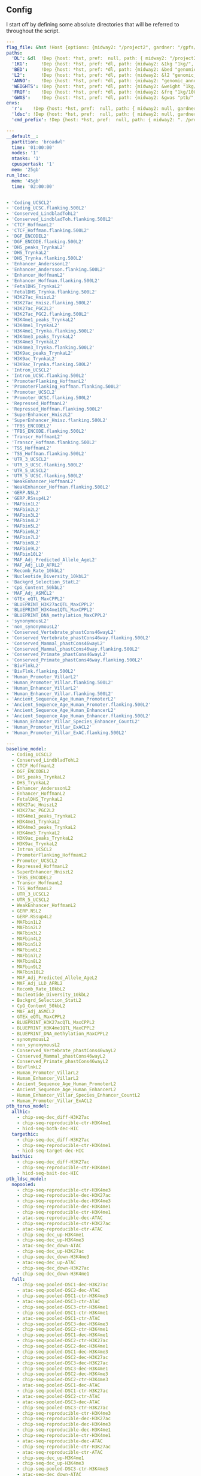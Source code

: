 ** Config

I start off by defining some absolute directories that will be referred to throughout the script.  


#+BEGIN_SRC yaml :tangle '("../workflow/config_base.yaml" "/ssh:gardner:/gpfs/data/xhe-lab/software/ldsc/docs/../workflow/config_base.yaml" "/ssh:rcc2:/project2/xinhe/software/ldsc/docs/../workflow/config_base.yaml")
  ---
  flag_file: &hst !Host {options: {midway2: "/project2", gardner: "/gpfs/data/xhe-lab/", desktop: "/run/media/nwknoblauch/Data"} }
  paths: 
    'DL': &dl  !Dep {host: *hst, pref:  null, path: { midway2: "/project2/xinhe/", gardner: "/gpfs/data/xhe-lab/", desktop: "/run/media/nwknoblauch/Data/"}}
    '1KG':     !Dep {host: *hst, pref: *dl, path: {midway2: &1kg "1kg/", gardner: *1kg , desktop: *1kg} }
    'BED':     !Dep {host: *hst, pref: *dl, path: {midway2: &bed "genomic_annotation/ptb_epigenetic/", gardner: *bed, desktop: "ptb_scratch/new_bed/"}}
    'L2':      !Dep {host: *hst, pref: *dl, path: {midway2: &l2 "genomic_annotation/L2/", gardner: *l2, desktop: "L2/"}}
    'ANNO':    !Dep {host: *hst, pref: *dl, path: {midway2: "genomic_annotation/torus_annotations", gardner: "genomic_annotation/torus_annotations", desktop: "genomic_annotation/torus_annotations"}}
    'WEIGHTS': !Dep {host: *hst, pref: *dl, path: {midway2: &weight "1kg/1000G_Phase3_weights_hm3_no_MHC/", gardner: *weight, desktop: *weight}} 
    'FRQF':    !Dep {host: *hst, pref: *dl, path: {midway2: &frq "1kg/1000G_Phase3_frq/", gardner: *frq, desktop: "1kg/1000G_Phase3_frq/"}} 
    'GWAS':    !Dep {host: *hst, pref: *dl, path: {midway2: &gwas "ptb/", gardner: *gwas, desktop: "gwas_data/gwas_sumstats/"}}
  envs:
    'r':    !Dep {host: *hst, pref:  null, path: { midway2: null, gardner: null, desktop: null }}
    'ldsc': !Dep {host: *hst, pref:  null, path: { midway2: null, gardner: null, desktop: "../envs/ldsc.yml" }}
    'cmd_prefix': !Dep {host: *hst, pref:  null, path: { midway2: ". /project2/xinhe/software/ldsc/workflow/ldsc_env.sh; ", gardner: ". /gpfs/data/xhe-lab/software/ldsc/workflow/ldsc_env.sh;  ", desktop: "" }}

#+END_SRC

#+BEGIN_SRC yaml :tangle '("../workflow/cluster_config.yaml" "/ssh:gardner:/gpfs/data/xhe-lab/software/ldsc/docs/../workflow/cluster_config.yaml" "/ssh:rcc2:/project2/xinhe/software/ldsc/docs/../workflow/cluster_config.yaml")
---
__default__:
  partition: 'broadwl'
  time: '01:00:00'
  nodes: '1'
  ntasks: '1'
  cpuspertask: '1'
  mem: '25gb'
run_ldsc:
  mem: '45gb'
  time: '02:00:00'


#+END_SRC



#+BEGIN_SRC yaml :tangle '("../workflow/base_model.yaml" "/ssh:gardner:/gpfs/data/xhe-lab/software/ldsc/docs/../workflow/base_model.yaml"  "/ssh:rcc2:/project2/xinhe/software/ldsc/docs/../workflow/base_model.yaml" )
- 'Coding_UCSCL2'
- 'Coding_UCSC.flanking.500L2'
- 'Conserved_LindbladTohL2'
- 'Conserved_LindbladToh.flanking.500L2'
- 'CTCF_HoffmanL2'
- 'CTCF_Hoffman.flanking.500L2'
- 'DGF_ENCODEL2'
- 'DGF_ENCODE.flanking.500L2'
- 'DHS_peaks_TrynkaL2'
- 'DHS_TrynkaL2'
- 'DHS_Trynka.flanking.500L2'
- 'Enhancer_AnderssonL2'
- 'Enhancer_Andersson.flanking.500L2'
- 'Enhancer_HoffmanL2'
- 'Enhancer_Hoffman.flanking.500L2'
- 'FetalDHS_TrynkaL2'
- 'FetalDHS_Trynka.flanking.500L2'
- 'H3K27ac_HniszL2'
- 'H3K27ac_Hnisz.flanking.500L2'
- 'H3K27ac_PGC2L2'
- 'H3K27ac_PGC2.flanking.500L2'
- 'H3K4me1_peaks_TrynkaL2'
- 'H3K4me1_TrynkaL2'
- 'H3K4me1_Trynka.flanking.500L2'
- 'H3K4me3_peaks_TrynkaL2'
- 'H3K4me3_TrynkaL2'
- 'H3K4me3_Trynka.flanking.500L2'
- 'H3K9ac_peaks_TrynkaL2'
- 'H3K9ac_TrynkaL2'
- 'H3K9ac_Trynka.flanking.500L2'
- 'Intron_UCSCL2'
- 'Intron_UCSC.flanking.500L2'
- 'PromoterFlanking_HoffmanL2'
- 'PromoterFlanking_Hoffman.flanking.500L2'
- 'Promoter_UCSCL2'
- 'Promoter_UCSC.flanking.500L2'
- 'Repressed_HoffmanL2'
- 'Repressed_Hoffman.flanking.500L2'
- 'SuperEnhancer_HniszL2'
- 'SuperEnhancer_Hnisz.flanking.500L2'
- 'TFBS_ENCODEL2'
- 'TFBS_ENCODE.flanking.500L2'
- 'Transcr_HoffmanL2'
- 'Transcr_Hoffman.flanking.500L2'
- 'TSS_HoffmanL2'
- 'TSS_Hoffman.flanking.500L2'
- 'UTR_3_UCSCL2'
- 'UTR_3_UCSC.flanking.500L2'
- 'UTR_5_UCSCL2'
- 'UTR_5_UCSC.flanking.500L2'
- 'WeakEnhancer_HoffmanL2'
- 'WeakEnhancer_Hoffman.flanking.500L2'
- 'GERP.NSL2'
- 'GERP.RSsup4L2'
- 'MAFbin1L2'
- 'MAFbin2L2'
- 'MAFbin3L2'
- 'MAFbin4L2'
- 'MAFbin5L2'
- 'MAFbin6L2'
- 'MAFbin7L2'
- 'MAFbin8L2'
- 'MAFbin9L2'
- 'MAFbin10L2'
- 'MAF_Adj_Predicted_Allele_AgeL2'
- 'MAF_Adj_LLD_AFRL2'
- 'Recomb_Rate_10kbL2'
- 'Nucleotide_Diversity_10kbL2'
- 'Backgrd_Selection_StatL2'
- 'CpG_Content_50kbL2'
- 'MAF_Adj_ASMCL2'
- 'GTEx_eQTL_MaxCPPL2'
- 'BLUEPRINT_H3K27acQTL_MaxCPPL2'
- 'BLUEPRINT_H3K4me1QTL_MaxCPPL2'
- 'BLUEPRINT_DNA_methylation_MaxCPPL2'
- 'synonymousL2'
- 'non_synonymousL2'
- 'Conserved_Vertebrate_phastCons46wayL2'
- 'Conserved_Vertebrate_phastCons46way.flanking.500L2'
- 'Conserved_Mammal_phastCons46wayL2'
- 'Conserved_Mammal_phastCons46way.flanking.500L2'
- 'Conserved_Primate_phastCons46wayL2'
- 'Conserved_Primate_phastCons46way.flanking.500L2'
- 'BivFlnkL2'
- 'BivFlnk.flanking.500L2'
- 'Human_Promoter_VillarL2'
- 'Human_Promoter_Villar.flanking.500L2'
- 'Human_Enhancer_VillarL2'
- 'Human_Enhancer_Villar.flanking.500L2'
- 'Ancient_Sequence_Age_Human_PromoterL2'
- 'Ancient_Sequence_Age_Human_Promoter.flanking.500L2'
- 'Ancient_Sequence_Age_Human_EnhancerL2'
- 'Ancient_Sequence_Age_Human_Enhancer.flanking.500L2'
- 'Human_Enhancer_Villar_Species_Enhancer_CountL2'
- 'Human_Promoter_Villar_ExACL2'
- 'Human_Promoter_Villar_ExAC.flanking.500L2'
#+END_SRC


#+BEGIN_SRC yaml :tangle '("../workflow/annots.yaml" "/ssh:gardner:/gpfs/data/xhe-lab/software/ldsc/docs/../workflow/annots.yaml"  "/ssh:rcc2:/project2/xinhe/software/ldsc/docs/../workflow/annots.yaml" )
  ---
  baseline_model: 
    - Coding_UCSCL2
    - Conserved_LindbladTohL2
    - CTCF_HoffmanL2
    - DGF_ENCODEL2
    - DHS_peaks_TrynkaL2
    - DHS_TrynkaL2
    - Enhancer_AnderssonL2
    - Enhancer_HoffmanL2
    - FetalDHS_TrynkaL2
    - H3K27ac_HniszL2
    - H3K27ac_PGC2L2
    - H3K4me1_peaks_TrynkaL2
    - H3K4me1_TrynkaL2
    - H3K4me3_peaks_TrynkaL2
    - H3K4me3_TrynkaL2
    - H3K9ac_peaks_TrynkaL2
    - H3K9ac_TrynkaL2
    - Intron_UCSCL2
    - PromoterFlanking_HoffmanL2
    - Promoter_UCSCL2
    - Repressed_HoffmanL2
    - SuperEnhancer_HniszL2
    - TFBS_ENCODEL2
    - Transcr_HoffmanL2
    - TSS_HoffmanL2
    - UTR_3_UCSCL2
    - UTR_5_UCSCL2
    - WeakEnhancer_HoffmanL2
    - GERP.NSL2
    - GERP.RSsup4L2
    - MAFbin1L2
    - MAFbin2L2
    - MAFbin3L2
    - MAFbin4L2
    - MAFbin5L2
    - MAFbin6L2
    - MAFbin7L2
    - MAFbin8L2
    - MAFbin9L2
    - MAFbin10L2
    - MAF_Adj_Predicted_Allele_AgeL2
    - MAF_Adj_LLD_AFRL2
    - Recomb_Rate_10kbL2
    - Nucleotide_Diversity_10kbL2
    - Backgrd_Selection_StatL2
    - CpG_Content_50kbL2
    - MAF_Adj_ASMCL2
    - GTEx_eQTL_MaxCPPL2
    - BLUEPRINT_H3K27acQTL_MaxCPPL2
    - BLUEPRINT_H3K4me1QTL_MaxCPPL2
    - BLUEPRINT_DNA_methylation_MaxCPPL2
    - synonymousL2
    - non_synonymousL2
    - Conserved_Vertebrate_phastCons46wayL2
    - Conserved_Mammal_phastCons46wayL2
    - Conserved_Primate_phastCons46wayL2
    - BivFlnkL2
    - Human_Promoter_VillarL2
    - Human_Enhancer_VillarL2
    - Ancient_Sequence_Age_Human_PromoterL2
    - Ancient_Sequence_Age_Human_EnhancerL2
    - Human_Enhancer_Villar_Species_Enhancer_CountL2
    - Human_Promoter_Villar_ExACL2
  ptb_torus_model:
    allhic:
      - chip-seq-dec_diff-H3K27ac
      - chip-seq-reproducible-ctr-H3K4me1
      - hicd-seq-both-dec-HIC
    targethic:
      - chip-seq-dec_diff-H3K27ac
      - chip-seq-reproducible-ctr-H3K4me1
      - hicd-seq-target-dec-HIC
    baithic:
      - chip-seq-dec_diff-H3K27ac
      - chip-seq-reproducible-ctr-H3K4me1
      - hicd-seq-bait-dec-HIC
  ptb_ldsc_model:
    nopooled: 
      - chip-seq-reproducible-ctr-H3K4me3
      - chip-seq-reproducible-dec-H3K27ac
      - chip-seq-reproducible-dec-H3K4me3
      - chip-seq-reproducible-dec-H3K4me1
      - chip-seq-reproducible-ctr-H3K4me1
      - atac-seq-reproducible-dec-ATAC
      - chip-seq-reproducible-ctr-H3K27ac
      - atac-seq-reproducible-ctr-ATAC
      - chip-seq-dec_up-H3K4me1
      - chip-seq-dec_up-H3K4me3
      - atac-seq-dec_down-ATAC
      - chip-seq-dec_up-H3K27ac
      - chip-seq-dec_down-H3K4me3
      - atac-seq-dec_up-ATAC
      - chip-seq-dec_down-H3K27ac
      - chip-seq-dec_down-H3K4me1
    full: 
      - chip-seq-pooled-DSC1-dec-H3K27ac
      - atac-seq-pooled-DSC2-dec-ATAC
      - chip-seq-pooled-DSC1-ctr-H3K4me3
      - atac-seq-pooled-DSC3-ctr-ATAC
      - chip-seq-pooled-DSC3-ctr-H3K4me1
      - chip-seq-pooled-DSC1-ctr-H3K4me1
      - atac-seq-pooled-DSC1-ctr-ATAC
      - chip-seq-pooled-DSC3-dec-H3K4me3
      - chip-seq-pooled-DSC2-ctr-H3K4me1
      - chip-seq-pooled-DSC1-dec-H3K4me1
      - chip-seq-pooled-DSC2-ctr-H3K27ac
      - chip-seq-pooled-DSC2-dec-H3K4me1
      - chip-seq-pooled-DSC1-dec-H3K4me3
      - chip-seq-pooled-DSC2-dec-H3K27ac
      - chip-seq-pooled-DSC3-dec-H3K27ac
      - chip-seq-pooled-DSC3-dec-H3K4me1
      - chip-seq-pooled-DSC2-dec-H3K4me3
      - chip-seq-pooled-DSC2-ctr-H3K4me3
      - atac-seq-pooled-DSC1-dec-ATAC
      - chip-seq-pooled-DSC1-ctr-H3K27ac
      - atac-seq-pooled-DSC2-ctr-ATAC
      - atac-seq-pooled-DSC3-dec-ATAC
      - chip-seq-pooled-DSC3-ctr-H3K27ac
      - chip-seq-reproducible-ctr-H3K4me3
      - chip-seq-reproducible-dec-H3K27ac
      - chip-seq-reproducible-dec-H3K4me3
      - chip-seq-reproducible-dec-H3K4me1
      - chip-seq-reproducible-ctr-H3K4me1
      - atac-seq-reproducible-dec-ATAC
      - chip-seq-reproducible-ctr-H3K27ac
      - atac-seq-reproducible-ctr-ATAC
      - chip-seq-dec_up-H3K4me1
      - chip-seq-dec_up-H3K4me3
      - chip-seq-pooled-DSC3-ctr-H3K4me3
      - atac-seq-dec_down-ATAC
      - chip-seq-dec_up-H3K27ac
      - chip-seq-dec_down-H3K4me3
      - atac-seq-dec_up-ATAC
      - chip-seq-dec_down-H3K27ac
      - chip-seq-dec_down-H3K4me1
    reproducible:
      - chip-seq-reproducible-ctr-H3K4me3
      - chip-seq-reproducible-dec-H3K4me3
      - chip-seq-reproducible-dec-H3K27ac
      - chip-seq-reproducible-ctr-H3K27ac
      - chip-seq-reproducible-dec-H3K4me1
      - chip-seq-reproducible-ctr-H3K4me1
      - atac-seq-reproducible-dec-ATAC
      - atac-seq-reproducible-ctr-ATAC
    reproducible_up_down:
      - chip-seq-reproducible-ctr-H3K4me3
      - chip-seq-reproducible-dec-H3K4me3
      - chip-seq-reproducible-dec-H3K27ac
      - chip-seq-reproducible-ctr-H3K27ac
      - chip-seq-reproducible-dec-H3K4me1
      - chip-seq-reproducible-ctr-H3K4me1
      - atac-seq-reproducible-dec-ATAC
      - atac-seq-reproducible-ctr-ATAC
      - chip-seq-dec_up-H3K4me1
      - chip-seq-dec_up-H3K4me3
      - atac-seq-dec_down-ATAC
      - chip-seq-dec_up-H3K27ac
      - chip-seq-dec_down-H3K4me3
      - atac-seq-dec_up-ATAC
      - chip-seq-dec_down-H3K27ac
      - chip-seq-dec_down-H3K4me1
      - hicd-seq-bait-dec-HIC
      - hicd-seq-target-dec-HIC
    reproducible_merged:
      - chip-seq-reproducible-ctr-H3K4me3
      - chip-seq-reproducible-dec-H3K4me3
      - chip-seq-reproducible-dec-H3K27ac
      - chip-seq-reproducible-ctr-H3K27ac
      - chip-seq-reproducible-dec-H3K4me1
      - chip-seq-reproducible-ctr-H3K4me1
      - atac-seq-reproducible-dec-ATAC
      - atac-seq-reproducible-ctr-ATAC
      - atac-seq-dec_diff-ATAC
      - chip-seq-dec_diff-H3K4me3
      - chip-seq-dec_diff-H3K27ac
      - chip-seq-dec_diff-H3K4me1
      - hicd-seq-both-dec-HIC

#+END_SRC


#+BEGIN_SRC snakemake :tangle '("../workflow/snakefile" "/ssh:gardner:/gpfs/data/xhe-lab/software/ldsc/docs/../workflow/snakefile"  "/ssh:rcc2:/project2/xinhe/software/ldsc/docs/../workflow/snakefile" )


  import os
  import yaml
  from yaml import Loader
  from typing import Any,IO



  def host_loader(loader: yaml.loader.Loader,node: yaml.Node) -> Any:
        fields = loader.construct_mapping(node,deep=True)
        options=fields['options']
        # print([options[name] for name in options.keys()])
        ret_opt = [name for name in options.keys() if os.path.exists(options[name])]
        # print(ret_opt)
        return ret_opt[0]


  def dep_loader(loader: yaml.loader.Loader,node: yaml.Node) -> Any:
        options = loader.construct_mapping(node,deep=True)
        host = options['host']
        pref = options['pref']
        # print(pref)
        host =options['host']
        path = options['path']
        full_path = pref+path[host] if pref is not None else path[host]
        return full_path



  yaml.Loader.add_constructor('!Host', host_loader)
  yaml.Loader.add_constructor('!Dep', dep_loader)



  with open("../workflow/config_base.yaml") as stream:
        config=yaml.load(stream,Loader=Loader)

  config_d = config['paths']
  config_e = config['envs']
  shell.prefix(config_e["cmd_prefix"])
  # if config['flag_file']=="gardner":
  #       shell.prefix("source ~/.bashrc; ")
  # if config['flag_file']=="midway2":
  #       shell.prefix(". /scratch/midway2/nwknoblauch/spack/share/spack/setup-env.sh; ")


  with open("../workflow/annots.yaml", 'r') as stream:
      all_annot = yaml.safe_load(stream)
      #(all_annot)
  wildcard_constraints:
      chrom="\d+",
      gwas="[fgdptb]+"

  localrules: all, get_hm3_snplist,get_plinkfiles,get_frq,get_weights


  include: "dl_snakefile"
  include: "gwas_snakefile"
  rule all:
      input:
          expand("torus_{gwas}_{full_anno_name}_fdr.RDS",gwas=["ptb","fgd"],full_anno_name=["allhic","targethic","baithic"])



#+END_SRC



** Downloading files

The first step is to download some LD score regression stuff from the web. In particular we want a gzipped tarball of the hapmap 3 SNPs.

#+BEGIN_SRC snakemake :tangle '("../workflow/dl_snakefile" "/ssh:gardner:/gpfs/data/xhe-lab/software/ldsc/docs/../workflow/dl_snakefile"  "/ssh:rcc2:/project2/xinhe/software/ldsc/docs/../workflow/dl_snakefile" )



  # rule get_hic:
  #     output:

  #     shell:
  #         "curl --digest --user {params.username}:{params.password} https://mnlab.uchicago.edu/mod/download/hi-c/DT1_dTL4_D_48h.ibed.bz2 --output {output}


  rule get_gest_dur_gwas:
      output:
          temp(config_d['GWAS']+"fetal_gest_duration/Fetal_gest_duration_NComms2019.txt.gz")
      shell:
          "wget http://mccarthy.well.ox.ac.uk/publications/2019/EggGestationalDuration_NatureCommunications/Fetal_gest_duration_NComms2019.txt.gz -O {output}"

  rule mv_fgd:
      input:
          config_d['GWAS']+"fetal_gest_duration/Fetal_gest_duration_NComms2019.txt.gz"
      output:
          temp(config_d['GWAS']+"input/fgd.txt")
      shell:
          "zcat {input} > {output}"


  rule mv_ptb:
      input:
          config_d['GWAS']+"meta.stat"
      output:
          temp(config_d['GWAS']+"input/ptb.txt")
      shell:
          "cp {input} {output}"        

  rule get_hm3_snplist:
      output:
          temp(config_d['DL'] +"hapmap3_snps.tgz")
      shell:
          "wget https://data.broadinstitute.org/alkesgroup/LDSCORE/hapmap3_snps.tgz -O {output}"
#+END_SRC

Next we'll unzip the files and put them somewhere on disk.

#+BEGIN_SRC snakemake :tangle '("../workflow/dl_snakefile" "/ssh:gardner:/gpfs/data/xhe-lab/software/ldsc/docs/../workflow/dl_snakefile"  "/ssh:rcc2:/project2/xinhe/software/ldsc/docs/../workflow/dl_snakefile" )

  rule gunzip_hm3:
      input:
          rules.get_hm3_snplist.output
      params:
          dld=config_d['1KG']
      output:
          expand(config_d['1KG']+"hapmap3_snps/"+"hm.{chrom}.snp",chrom=range(1,23))
      shell:
          "tar -C {params.dld} -xvzf {input}"


#+END_SRC

** Preprocessing

*** rsid matching 

The rsids don't come with coordinates, and we don't have coordinates for our GWAS data, so we'll use the ~SNPlocs.Hsapiens.dbSNP144.GRCh37~ package 
to get the coordinates corresponding to these rsids.  Also note that we won't be able to get all of them, as some rsids have been merged by NCBI.

#+BEGIN_SRC R :tangle '("../scripts/rsid2loc.R" "/ssh:gardner:/gpfs/data/xhe-lab/software/ldsc/docs/../scripts/rsid2loc.R"  "/ssh:rcc2:/project2/xinhe/software/ldsc/docs/../scripts/rsid2loc.R" )

library(dplyr)
library(purrr)
library(readr)


library(ldmap)


  input_f <- snakemake@input[["input"]]
  output_f <- snakemake@output[["output"]]
  input_ids <- EigenH5::fast_str2int(scan(input_f, what = character()), prefix = "rs")
  input_ids <- input_ids[!is.na(input_ids)]
  BSgenome::snpsById(SNPlocs.Hsapiens.dbSNP144.GRCh37::SNPlocs.Hsapiens.dbSNP144.GRCh37,
                     ids = input_ids,
                     ifnotfound = "warn") %>% as_tibble() %>% 
      dplyr::rename(chrom = seqnames, rsid = RefSNP_id) %>%
      dplyr::mutate(chrom = as.integer(chrom),
                    rsid = rsid) %>%
      select(-strand) %>%
      readr::write_tsv(output_f)

#+END_SRC

#+RESULTS:

*** Annotation Merging

**** down+up->diff
We're going to merge the ~dec_down~ and ~dec_up~ annotations to create a ~dec_diff~ annotation

#+BEGIN_SRC R :tangle '("../scripts/merge_diff.R" "/ssh:gardner:/gpfs/data/xhe-lab/software/ldsc/docs/../scripts/merge_diff.R"  "/ssh:rcc2:/project2/xinhe/software/ldsc/docs/../scripts/merge_diff.R" )
  library(dplyr)
library(purrr)
library(readr)


  library(ldmap)
  library(EigenH5)

  input_down <- snakemake@input[["input_down"]]
  input_up <- snakemake@input[["input_up"]]

  outputf <- snakemake@output[["bedf"]]

  dcols <- cols(
    chrom = col_factor(paste0("chr", c(as.character(1:22), "X"))),
    start = col_integer(),
    end = col_integer())

  diff_df <- vroom::vroom(c(input_up, input_down),
                          delim = "\t",
                          col_names = c("chrom", "start", "end"),
                          col_types = dcols)
  new_ldmap_range(diff_df$chrom,
                  diff_df$start,
                  diff_df$end) %>%
    split_ldmap_range_overlap() %>%
    ldmap_range_2_data_frame() %>%
    vroom::vroom_write(outputf, delim = "\t", col_names = FALSE)
#+END_SRC




#+BEGIN_SRC snakemake :tangle '("../workflow/dl_snakefile" "/ssh:gardner:/gpfs/data/xhe-lab/software/ldsc/docs/../workflow/dl_snakefile"  "/ssh:rcc2:/project2/xinhe/software/ldsc/docs/../workflow/dl_snakefile" )

  rule merge_down_up:
      input:
          input_down=config_d['BED']+"{chip_atac}-seq-dec_down-{mark}.bed",
          input_up=config_d['BED']+"{chip_atac}-seq-dec_up-{mark}.bed"
      output:
          bedf=config_d['BED']+"{chip_atac}-seq-dec_diff-{mark}.bed"
      conda:
          config_e['r']
      script:
          "../scripts/merge_diff.R"

#+END_SRC

**** HiC combinations
I'll create three annotations out of the HiC data.  One will contain baits only, one targets only and one target|bait

#+BEGIN_SRC R :tangle '("../scripts/merge_hic.R" "/ssh:gardner:/gpfs/data/xhe-lab/software/ldsc/docs/../scripts/merge_hic.R"  "/ssh:rcc2:/project2/xinhe/software/ldsc/docs/../scripts/merge_hic.R" )
  library(dplyr)
  library(forcats)
library(purrr)
library(readr)


  library(ldmap)
  library(EigenH5)
  cold <- cols(
  bait_chr = col_factor(paste0("chr", c(as.character(1:22), c("X","Y")))),
  bait_start = col_double(),
  bait_end = col_double(),
  bait_name = col_character(),
  otherEnd_chr = col_factor(paste0("chr", c(as.character(1:22), c("X","Y")))),
  otherEnd_start = col_double(),
  otherEnd_end = col_double(),
  otherEnd_name = col_character(),
  N_reads = col_double(),
  score = col_double()
  )
  input_hic <- read_tsv(snakemake@input[["inputf"]],col_names=names(cold$cols),col_types=cold,skip=1L) %>%
    filter(bait_chr!="chrY", otherEnd_chr!="chrY")  %>%
    mutate(bait_chr = fct_drop(bait_chr), otherEnd_chr = fct_drop(otherEnd_chr))

  baitf <- snakemake@output[["bait"]]
  targetf <- snakemake@output[["target"]]
  bothf <- snakemake@output[["both"]]

  bait_ld <- new_ldmap_range(input_hic$bait_chr,
                             input_hic$bait_start,
                             input_hic$bait_end)

  target_ld <- new_ldmap_range(input_hic$otherEnd_chr,
                               input_hic$otherEnd_start,
                               input_hic$otherEnd_end)

  both_ld <- merge_ldmap_ranges(bait_ld,target_ld)

  ldmap_range_2_data_frame(bait_ld) %>% write_tsv(baitf,col_names = FALSE)
  ldmap_range_2_data_frame(target_ld) %>% write_tsv(targetf,col_names = FALSE)
  ldmap_range_2_data_frame(both_ld) %>% write_tsv(bothf,col_names = FALSE)


#+END_SRC

#+RESULTS:



#+BEGIN_SRC snakemake :tangle '("../workflow/dl_snakefile" "/ssh:gardner:/gpfs/data/xhe-lab/software/ldsc/docs/../workflow/dl_snakefile"  "/ssh:rcc2:/project2/xinhe/software/ldsc/docs/../workflow/dl_snakefile" )

  rule merge_split_hic:
      input:
          inputf=config_d['BED']+"DT1_dTL4_D_48h.ibed.bz2",
      output:
          bait=config_d['BED']+"hicd-seq-bait-dec-HIC.bed",
          target=config_d['BED']+"hicd-seq-target-dec-HIC.bed",
          both=config_d['BED']+"hicd-seq-both-dec-HIC.bed"
      conda:
          config_e['r']
      script:
          "../scripts/merge_hic.R"

#+END_SRC


** Munging the GWAS data

Unfortunately I don't have a remote source for the gwas summary statistics I can point you to, so we'll just pretend like you know
how to get to `meta.stat` the PTB gwas file.  First thing is to convert it to HDF5 for easier read/write of subsets

*** Munging strategy
We're going to create a ~cols~ object for each file. We'll ignore column names in every instance and use our own. if there are no column headers, we'll make a ~params~ argument


#+BEGIN_SRC R :tangle '("../scripts/ptbcols.R" "/ssh:gardner:/gpfs/data/xhe-lab/software/ldsc/docs/../scripts/ptbcols.R"  "/ssh:rcc2:/project2/xinhe/software/ldsc/docs/../scripts/ptbcols.R" )
  mc <- cols(
      rsid = col_character(),
      chrom = col_integer(),
      pos = col_double(),
      A1 = col_character(),
      A2 = col_character(),
      N = col_double(),
      freq = col_double(),
      beta = col_double(),
      se = col_double(),
      pval = col_double(),
      Q = col_double(),
      het = col_double(),
      N.local = col_double(),
      freq.local = col_double(),
      beta.local = col_double(),
      se.local = col_double(),
      pval.local = col_double(),
      N.23andMe = col_double(),
      freq.23andMe = col_double(),
      beta.23andMe = col_double(),
      se.23andMe = col_double(),
      pval.23andMe = col_double()
  )
data_delim <- "\t"

#+END_SRC

#+BEGIN_SRC R :tangle '( "../scripts/fgdcols.R" "/ssh:rcc2:/project2/xinhe/software/ldsc/docs/../scripts/fgdcols.R" )

mc <- cols(
  chrom = col_integer(), # Chr
  pos = col_double(), #Pos
  rsid = col_character(), #Rsid
  A1 = col_character(), #Effect_allele
  A2 = col_character(), #Non_effect_allele
  beta = col_double(), #Effect
  se = col_double(), #StdErr
  pval = col_double(), #P
  HetPVal = col_double(),
  N = col_double(),
  SNP = col_character()
)
data_delim <- " "

#+END_SRC




#+BEGIN_SRC R :tangle '("../scripts/gwas2h5.R" "/ssh:gardner:/gpfs/data/xhe-lab/software/ldsc/docs/../scripts/gwas2h5.R"  "/ssh:rcc2:/project2/xinhe/software/ldsc/docs/../scripts/gwas2h5.R" )

  library(dplyr)
library(purrr)
library(readr)


  library(EigenH5)
  library(readr)
  library(ldmap)


  ## mc <- cols(
  ##     rsid = col_character(),
  ##     chrom = col_integer(),
  ##     pos = col_double(),
  ##     A1 = col_character(),
  ##     A2 = col_character(),
  ##     N = col_double(),
  ##     freq = col_double(),
  ##     beta = col_double(),
  ##     se = col_double(),
  ##     pval = col_double(),
  ##     Q = col_double(),
  ##     het = col_double(),
  ##     N.local = col_double(),
  ##     freq.local = col_double(),
  ##     beta.local = col_double(),
  ##     se.local = col_double(),
  ##     pval.local = col_double(),
  ##     N.23andMe = col_double(),
  ##     freq.23andMe = col_double(),
  ##     beta.23andMe = col_double(),
  ##     se.23andMe = col_double(),
  ##     pval.23andMe = col_double()
  ## )


  input_f <- snakemake@input[["inputf"]]
  output_f <- snakemake@output[["outputf"]]
  paramf <- snakemake@input[["paramf"]]
  stopifnot(!is.null(paramf))
  source(paramf)


  callback_fun <- function(df, filename, datapath, ...){
    write_df_h5(
      df = dplyr::slice(
                    dplyr::mutate(df,
                                  ref = fast_str2ascii(A2),
                                  alt = fast_str2ascii(A1),
                                  snp_struct =
                                    new_ldmap_snp(chrom, pos, ref, alt),
                                  rsid = fast_str2int(rsid, prefix = "rs"),
                                  ),
                    rank.ldmap_snp(snp_struct)),
      filename = filename, datapath = datapath, ... = ...)
  }

  stopifnot(!is.null(input_f),
            !is.null(output_f),
            file.exists(input_f),
            !file.exists(output_f))

  delim2h5(input_f,
           output_file = output_f,
           h5_args = list(datapath = "snp"),
           delim = data_delim,
           col_names = names(mc$cols),
           skip = 1L,
           callback_fun = callback_fun,
           col_types = mc,
           progress = TRUE,
           chunk_size = 150000)

  chrom_vec <- read_vector_h5v(output_f, "snp/chrom", i = integer())
  chrom_df <- rle2offset(chrom_vec) %>%
      dplyr::rename(chrom = value)
  write_df_h5(chrom_df,output_f,"chrom_offset")
#+END_SRC




#+BEGIN_SRC snakemake :tangle '("../workflow/gwas_snakefile" "/ssh:gardner:/gpfs/data/xhe-lab/software/ldsc/docs/../workflow/gwas_snakefile"  "/ssh:rcc2:/project2/xinhe/software/ldsc/docs/../workflow/gwas_snakefile" )

  rule ptb_gwas2h5:
      input:
          inputf=config_d['GWAS']+"input/{gwas}.txt",
          paramf="../scripts/{gwas}cols.R"
      output:
          outputf=protected(config_d['GWAS'] +"{gwas}_gwas.h5")
      conda:
          config_e['r']
      script:
          "../scripts/gwas2h5.R"

#+END_SRC

Next is to write some code to pull out the indices with the matching rsids (using coordinates, not rsid)


#+BEGIN_SRC R :tangle '("../scripts/index_gwas.R" "/ssh:gardner:/gpfs/data/xhe-lab/software/ldsc/docs/../scripts/index_gwas.R"  "/ssh:rcc2:/project2/xinhe/software/ldsc/docs/../scripts/index_gwas.R" )

  library(dplyr)
  library(purrr)
  library(readr)
  library(vroom)
  library(EigenH5)
  library(ldmap)

  ## setwd("~/Dropbox/Repos/ldsc/workflow/")
  ##   load("~/Dropbox/Repos/ldsc/workflow/tf.RData")

  input_f <- snakemake@input[["inputf"]]
  index_f <-  snakemake@input[["indexf"]]
  chrom <- snakemake@params[["chrom"]]
  stopifnot(!is.null(chrom))
  schrom <- as.integer(chrom)
  output_f <- snakemake@output[["outputf"]]


  ind_spec <- cols_only(
    CHR = col_integer(),
    BP = col_double(),
    SNP = col_character()
  )

  gwas_type <- if_else(
    is.null(snakemake@params[["gwas_t"]]),
    "",
    paste0(".", snakemake@params[["gwas_t"]])
  )

  beta_col <- glue::glue("beta{gwas_type}")
  se_col <- glue::glue("se{gwas_type}")
  N_col <- glue::glue("N{gwas_type}")
  P_col <- glue::glue("pval{gwas_type}")

  sel_cols <- c("snp_struct",
                beta_col,
                "A1",
                "A2",
                se_col,
                N_col,
                P_col)

  sel_cols <- stringr::str_replace(
                         sel_cols,
                         "\\.$",
                         "")

  index_df <- vroom::vroom(
                       index_f,
                       delim = "\t",
                       col_types = ind_spec
                     )  %>% 
    rename(chrom=CHR,rsid=SNP,pos=BP)
  nr_index_df <- nrow(index_df)

  chrom_df <- read_tibble_h5(input_f, "chrom_offset", list()) %>%
    dplyr::filter(chrom == schrom) %>% dplyr::mutate(offset = as.integer(offset), datasize = as.integer(datasize)) %>% 
    arrange(offset)

  jdf <- pmap_dfr(chrom_df, function(chrom, datasize, offset) {
                                          #    subset_l <- seq(offset + 1, length.out = datasize)
    input_i <- EigenH5::read_df_h5(filename = input_f,
                                   datapath = "snp",
                                   subcols = sel_cols,
                                   offset=offset,
                                   datasize=datasize) %>%
      mutate(subset = (1:n()) + offset)

    inner_join(index_df,  bind_cols(input_i,ldmap::ldmap_snp_2_dataframe(input_i$snp_struct)))
  })

                                          #%>% mutate(snp_struct = as_ldmap_snp(snp_struct))  %>%
  stopifnot(all(jdf$chrom == schrom))
  stopifnot(nrow(jdf)>0)
  ## stopifnot(nrow(jdf) == nr_index_df)

  jdf  %>% rename(beta =  {{beta_col}},
                  se =  {{se_col}},
                  N =  {{N_col}}) %>%
    dplyr::distinct(rsid, .keep_all = TRUE) %>% 
    dplyr::transmute(SNP = rsid, N = N, Z = beta / se, A1 = A1, A2 = A2,P=pval) %>%
    vroom::vroom_write(output_f,delim = "\t")
#+END_SRC

#+BEGIN_SRC R :tangle '("../scripts/gen_ldsc_sumstats.R" "/ssh:gardner:/gpfs/data/xhe-lab/software/ldsc/docs/../scripts/gen_ldsc_sumstats.R"  "/ssh:rcc2:/project2/xinhe/software/ldsc/docs/../scripts/gen_ldsc_sumstats.R" )
library(vroom)
library(magrittr)

 input_f <- snakemake@input[["inputf"]]
 output <- snakemake@output[["outputf"]]

 vroom::vroom(input_f,delim="\t") %>% vroom_write(output,delim="\t")


#+END_SRC


#+BEGIN_SRC snakemake :tangle '("../workflow/gwas_snakefile" "/ssh:gardner:/gpfs/data/xhe-lab/software/ldsc/docs/../workflow/gwas_snakefile"  "/ssh:rcc2:/project2/xinhe/software/ldsc/docs/../workflow/gwas_snakefile" )


  rule indexgwas2h5:
      input:
          inputf=config_d['GWAS'] +"{gwas}_gwas.h5",
          indexf=config_d['L2'] +"baseline/baselineLD.{chrom}.l2.ldscore.gz"
      params:
          chrom="{chrom}"
      output:
          outputf=temp(config_d['GWAS'] +"hm3_index/{gwas}_gwas_hm_chr{chrom}.tsv")
      conda:
          config_e['r']
      script:
          "../scripts/index_gwas.R"

  rule prep_ldsc_sumstsat:
      input:
          inputf=expand(config_d['GWAS'] +"hm3_index/{{gwas}}_gwas_hm_chr{chrom}.tsv",chrom=range(1,23))
      params:
          gwas_t=""
      output:
          outputf=temp(config_d['GWAS'] +"ldsc_input_pre/{gwas}_gwas.sumstats.gz")
      conda:
          config_e['r']
      script:
          "../scripts/gen_ldsc_sumstats.R"


  rule check_ldsc_sumstat:
      input:
          config_d['GWAS'] +"ldsc_input_pre/{gwas}_gwas.sumstats.gz"
      output:
          outputf=config_d['GWAS'] +"ldsc_input/{gwas}_gwas.sumstats.gz"
      params:
          outputf=config_d['GWAS'] +"ldsc_input/{gwas}_gwas"
      conda:
          config_e['ldsc']
      log:
          logf=config_d['GWAS'] +"ldsc_input/{gwas}_gwas.log"
      shell:
          "munge_sumstats.py --sumstats {input} --out {params.outputf}"
#+END_SRC

#+BEGIN_SRC bash :session rcc2 :dir /ssh:rcc2:/project2/xinhe/software/ldsc/workflow/
. "/project2/xinhe/software/miniconda3/etc/profile.d/conda.sh"
conda activate cause_gwas
snakemake -n


#+END_SRC

** Running LDSC

#+BEGIN_SRC snakemake :tangle '("../workflow/dl_snakefile" "/ssh:gardner:/gpfs/data/xhe-lab/software/ldsc/docs/../workflow/dl_snakefile"  "/ssh:rcc2:/project2/xinhe/software/ldsc/docs/../workflow/dl_snakefile" )

  rule get_cadd:
      output:
          temp(config_d["DL"]+"whole_genome_SNVs_inclAnno.tsv.gz")
      shell:
          "wget https://krishna.gs.washington.edu/download/CADD/v1.4/GRCh37/whole_genome_SNVs_inclAnno.tsv.gz -O {output}"

  rule get_spidex:
      output:
          temp(config_d["DL"]+"hg19_spidex.zip")
      shell:
          "wget http://www.openbioinformatics.org/annovar/download/IlvUMvrpPT/hg19_spidex.zip -O {output}"
  rule get_baseline_model:
      output:
          temp(config_d['DL']+"1000G_Phase3_baselineLD_v2.2_ldscores.tgz")
      shell:
          "wget https://data.broadinstitute.org/alkesgroup/LDSCORE/1000G_Phase3_baselineLD_v2.2_ldscores.tgz -O {output}"

  rule get_weights:
      output:
          temp(config_d["DL"]+"1000G_Phase3_weights_hm3_no_MHC.tgz")
      shell:
          "wget https://data.broadinstitute.org/alkesgroup/LDSCORE/1000G_Phase3_weights_hm3_no_MHC.tgz -O {output}"

  rule gunzip_weights:
      input:
          config_d["DL"]+"1000G_Phase3_weights_hm3_no_MHC.tgz"
      output:
          ldfiles = expand(config_d['WEIGHTS'] +"weights.hm3_noMHC.{chrom}.l2.ldscore.gz",chrom=range(1,23))
      params:
          W=config_d['1KG']
      shell:
          "tar -xvzf {input} -C {params.W}"        

  rule get_frq:
      output:
          temp(config_d['DL']+"1000G_Phase3_frq.tgz")
      shell:
          "wget https://data.broadinstitute.org/alkesgroup/LDSCORE/1000G_Phase3_frq.tgz -O {output}"


  rule get_plinkfiles:
      output:
          temp(config_d['DL'] +"1000G_Phase3_plinkfiles.tgz")
      shell:
          "wget https://data.broadinstitute.org/alkesgroup/LDSCORE/1000G_Phase3_plinkfiles.tgz -O {output}"

  rule gunzip_plinkfiles:
      input:
          config_d['DL'] +"1000G_Phase3_plinkfiles.tgz"
      output:
          fam_files = expand(config_d['1KG'] +"1000G_EUR_Phase3_plink/1000G.EUR.QC.{chrom}.fam",chrom=range(1,23)),
          bim_files = expand(config_d['1KG'] +"1000G_EUR_Phase3_plink/1000G.EUR.QC.{chrom}.bim",chrom=range(1,23)),
          bed_files = expand(config_d['1KG'] +"1000G_EUR_Phase3_plink/1000G.EUR.QC.{chrom}.bed",chrom=range(1,23))
      params:
          KG=config_d['1KG']
      shell:
          "tar -xvzf {input} -C {params.KG}"

  rule gunzip_frqf:
      input:
          config_d['DL'] +"1000G_Phase3_frq.tgz"
      output:
          fam_files = expand(config_d['FRQF'] +"1000G.EUR.QC.{chrom}.frq",chrom=range(1,23)),
      params:
          KG=config_d['1KG']
      shell:
          "tar -xvzf {input} -C {params.KG}"


  rule gunzip_baseline:
      input:
          config_d['DL'] +"1000G_Phase3_baselineLD_v2.2_ldscores.tgz"
      output:
          ldfiles = expand(config_d['L2'] +"baseline/baselineLD.{chrom}.l2.ldscore.gz",chrom=range(1,23)),
          annotf = expand(config_d['L2'] +"baseline/baselineLD.{chrom}.annot.gz",chrom=range(1,23)),
          m50 = expand(config_d['L2'] +"baseline/baselineLD.{chrom}.l2.M_5_50",chrom=range(1,23))
      params:
          L2=config_d['L2']
      shell:
          "tar -xvzf {input} -C {params.L2}/baseline"



  rule unzip_annot:
      input:
          config_d['BED'] + "{annot}.bed.bz2"
      output:
          temp(config_d['BED'] + "{annot}.bed")
      wildcard_constraints:
          annot="[^/]+"
      shell:
          "bzip2 -cd {input} > {output}"


  rule make_annot:
      input:
          anno_bed=config_d['BED'] +"{annot}.bed",
          bim=config_d['1KG'] + "1000G_EUR_Phase3_plink/1000G.EUR.QC.{chrom}.bim"
      output:
          annot = config_d['L2'] +"{annot}.{chrom}.annot.gz"
      params:
          anno_name='{annot}'
      conda:
          config_e['ldsc']
      shell:
          "make_annot.py --bed-file {input.anno_bed} --bimfile {input.bim} --annot-file {output.annot} --annot-name {params.anno_name}"


#+END_SRC


#+BEGIN_SRC snakemake :tangle '("../workflow/ldsc_snakefile" "/ssh:gardner:/gpfs/data/xhe-lab/software/ldsc/docs/../workflow/ldsc_snakefile"  "/ssh:rcc2:/project2/xinhe/software/ldsc/docs/../workflow/ldsc_snakefile" )

  rule pull_rsid:
      input:
          config_d["L2"]+"baseline/baselineLD.{chrom}.l2.ldscore.gz"
      output:
          temp(config_d["L2"]+"snplist/{chrom}.snplist.txt")
      shell:
          "zcat {input} | cut -f 2 | tail -n +2 > {output}"



  rule cmp_ldscores:
      input:
          anno_bed=config_d['L2'] +"{annot}.{chrom}.annot.gz",
          snplistf=config_d["L2"]+"snplist/{chrom}.snplist.txt",
          bim=config_d['1KG'] + "1000G_EUR_Phase3_plink/1000G.EUR.QC.{chrom}.bim",
          bed=config_d['1KG'] + "1000G_EUR_Phase3_plink/1000G.EUR.QC.{chrom}.bed",
          fam=config_d['1KG'] + "1000G_EUR_Phase3_plink/1000G.EUR.QC.{chrom}.fam"
      output:
          l2=config_d['L2']+"{annot}.{chrom}.l2.M",
          l2M_50=config_d['L2']+"{annot}.{chrom}.l2.M_5_50",
          l2gz=config_d['L2']+"{annot}.{chrom}.l2.ldscore.gz"
      params:
          plink=config_d['1KG'] + "1000G_EUR_Phase3_plink/1000G.EUR.QC.{chrom}",
          odir=config_d['L2']+"{annot}.{chrom}",
          anno="{annot}"
      # wildcard_constraints:
      #     annot="[^/]"
      conda:
          config_e['ldsc']
      shell:
          "ldsc.py --l2 --bfile {params.plink} --print-snps {input.snplistf} --ld-wind-cm 1 --thin-annot --annot {input.anno_bed} --out {params.odir} && cp {output.l2gz} {output.l2gz}~ && zcat {output.l2gz}~ | sed '1s/L2/{params.anno}/' | gzip  > {output.l2gz} && rm {output.l2gz}~"




  def get_annot_files(wildcards):
          return {'anno_l2':expand(config_d['L2'] +"{anno_name}.{chrom}.l2.ldscore.gz",chrom=range(1,23),anno_name=all_annot['ptb_ldsc_model'][wildcards.anno_name]),
                  'baseline_l2':expand(config_d['L2'] +"baseline/baselineLD.{chrom}.l2.ldscore.gz",chrom=range(1,23)),
                  'gwasf':config_d['GWAS'] +f"ldsc_input/{wildcards.gwas}_gwas.sumstats.gz",
                  'baselinef':  expand(config_d['WEIGHTS'] +"weights.hm3_noMHC.{chrom}.l2.ldscore.gz",chrom=range(1,23)),
                  'freqf':  expand(config_d['FRQF'] +"1000G.EUR.QC.{chrom}.frq",chrom=range(1,23)),
          }


  def get_annot_pairs(wildcards):
          return {'anno_l2':expand(config_d['L2'] +"{anno_name}.{chrom}.l2.ldscore.gz",chrom=range(1,23),anno_name=all_annot['ptb_ldsc_model'][wildcards.anno_name]),
                  'baseline_l2':expand(config_d['L2'] +"baseline/baselineLD.{chrom}.l2.ldscore.gz",chrom=range(1,23)),
                  'gwasfA':config_d['GWAS'] +f"ldsc_input/{wildcards.gwasA}_gwas.sumstats.gz",
                  'gwasfB':config_d['GWAS'] +f"ldsc_input/{wildcards.gwasB}_gwas.sumstats.gz",
                  'baselinef':  expand(config_d['WEIGHTS'] +"weights.hm3_noMHC.{chrom}.l2.ldscore.gz",chrom=range(1,23)),
                  'freqf':  expand(config_d['FRQF'] +"1000G.EUR.QC.{chrom}.frq",chrom=range(1,23)),
          }


  rule run_ldsc:
      input:
          unpack(get_annot_files)
      output:
          dataf="{gwas}/{anno_name}.results"
      log:
          tempf=temp("{gwas}_{anno_name}.log")
      params:
          annot=lambda wildcards: ','.join(expand(config_d['L2']+"{anno_name}.",anno_name=all_annot['ptb_ldsc_model'][wildcards.anno_name])),
          baseline=config_d['L2']+"baseline/baselineLD.",
          weights=config_d['WEIGHTS']+"weights.hm3_noMHC.",
          frq=config_d['FRQF'] +"1000G.EUR.QC.",
          odir="{gwas}/{anno_name}"
      conda:
          config_e['ldsc']
      shell:
          "ldsc.py --h2 {input.gwasf} --ref-ld-chr {params.annot},{params.baseline} --w-ld-chr {params.weights} --thin-annot --overlap-annot --frqfile-chr {params.frq} --out {params.odir} "




  rule run_ldsc_cor:
      input:
          unpack(get_annot_pairs)
      output:
          dataf="{gwasA},{gwasB}/{anno_name}.log"
      params:
          annot=lambda wildcards: ','.join(expand(config_d['L2']+"{anno_name}.",anno_name=all_annot['ptb_ldsc_model'][wildcards.anno_name])),
          baseline=config_d['L2']+"baseline/baselineLD.",
          weights=config_d['WEIGHTS']+"weights.hm3_noMHC.",
          frq=config_d['FRQF'] +"1000G.EUR.QC.",
          odir="{gwasA},{gwasB}/{anno_name}"
      conda:
          config_e['ldsc']
      shell:
          "ldsc.py --rg {input.gwasfA},{input.gwasfB} --ref-ld-chr {params.annot},{params.baseline} --w-ld-chr {params.weights} --thin-annot --overlap-annot --frqfile-chr {params.frq} --out {params.odir} "


    # rule run_ldsc:
    #     input:
    #         anno_ld=expand(config_d["L2"]+"new_baseline/{{anno_name}}.{chrom}.l2.ldscore.gz",chrom=range(1,23)),
    #         baselinef=  expand(config_d['WEIGHTS'] +"weights.hm3_noMHC.{chrom}.l2.ldscore.gz",chrom=range(1,23)),
    #         gwasf=config_d['GWAS'] +"ldsc_input/ptb_gwas.sumstats.gz"
    #     output:
    #         dataf="{anno_name}.results"
    #     log:
    #         tempf=temp("{anno_name}.log")
    #     params:
    #         annot=config_d["L2"]+"new_baseline/{anno_name}",
    #         weights=config_d['WEIGHTS']+"weights.hm3_noMHC.",
    #         frq=config_d['FRQF'] +"1000G.EUR.QC.",
    #         odir="{anno_name}"
    #     conda:
    #         config_e['ldsc']
    #     shell:
    #         """python2 ../ldsc.py --h2 {input.gwasf} --ref-ld-chr {params.annot} --w-ld-chr {params.weights} --overlap-annot --frqfile-chr {params.frq} --out {params.odir} """




#+END_SRC


#+END_SRC


** Running Torus

The input that torus accepts is very similar to stratified LD score regression.  
The main difference is torus has a notion of "loci"

#+BEGIN_SRC R :tangle '("../scripts/gen_torus_sumstats.R" "/ssh:gardner:/gpfs/data/xhe-lab/software/ldsc/docs/../scripts/gen_torus_sumstats.R"  "/ssh:rcc2:/project2/xinhe/software/ldsc/docs/../scripts/gen_torus_sumstats.R" )


    library(readr)
    library(dplyr)
    library(purrr)
    library(forcats)
    library(ldmap)
    library(EigenH5)
    data(ldetect_EUR)


    sumstat_h5f <- snakemake@input[["inputf"]]
    snplist <- snakemake@input[["snplist"]]
    chromlist <- snakemake@params[["chroms"]]
    outputf <- snakemake@output[["outputf"]]

    chrom_df <- read_df_h5(sumstat_h5f, "chrom_offset") %>% 
      dplyr::mutate(offset = as.integer(offset),
                    datasize = as.integer(datasize)) %>%
      dplyr::arrange(offset)

  bc <- bim_cols(chrom=col_chromosome(prefix_chr=FALSE))
  index_l <- purrr::map(snplist, ~read_plink_bim(.x,cols = bc)$snp_struct)
  mutate(chrom_df,snplist_l = index_l) %>% pwalk(
                                             function(chrom, offset, datasize, snplist_l, ...) {
                                               fe <- file.exists(outputf)
                                               idf <- EigenH5::read_df_h5(
                                                                 filename = sumstat_h5f,
                                                                 datapath = "snp",
                                                                 subcols = c("snp_struct", "beta", "se"),
                                                                 offset = offset,
                                                                 datasize = datasize) %>%
                                                 match_ref_panel(snplist_l) %>%
                                                 filter(!is.na(index)) %>% 
                                                 dplyr::transmute(SNP = match,
                                                                  locus = snp_in_range(SNP, ldetect_EUR),
                                                                  `z-vals` =  beta / se ) %>%
                                               
                                                 write_delim(idf,outputf, delim = " ",append = !fe)
                                               })




#+END_SRC 



#+BEGIN_SRC R :tangle '("../scripts/gen_torus_anno.R" "/ssh:gardner:/gpfs/data/xhe-lab/software/ldsc/docs/../scripts/gen_torus_anno.R"  "/ssh:rcc2:/project2/xinhe/software/ldsc/docs/../scripts/gen_torus_anno.R" )


  library(readr)
  library(dplyr)
  library(purrr)
  library(forcats)
  library(ldmap)
  ## save.image("ppo.RData")
  ## stop("?")
  ## load("ppo.RData")
  data(ldetect_EUR)


  sumstat_h5f <- snakemake@input[["gwas_hf"]]
  annof <- snakemake@input[["annot_f"]]
  index_f <- snakemake@input[["bimf"]]

  anno_n <- snakemake@params[["annot"]]
  chromlist <- snakemake@params[["chroms"]]
  outputf <- snakemake@output[["outputf"]]

  region_l <- purrr::map(annof, ~read_bed(.x)$ldmap_range)
  names(region_l) <- paste0(anno_n,"_d")
  bc <- bim_cols(chrom = col_chromosome(prefix_chr=FALSE))
  index_l <- purrr::walk(index_f, function(x) {
    fe <- file.exists(outputf)
    input_b <- read_plink_bim(x, cols = bc)$snp_struct
    snp_in_ranges(input_b, region_l) %>%
      rename(SNP = ldmap_snp) %>%
      write_delim(outputf, delim = " ", append = !fe)
    })

#+END_SRC 



#+BEGIN_SRC R :tangle '("../scripts/run_torus_fdr.R" "/ssh:gardner:/gpfs/data/xhe-lab/software/ldsc/docs/../scripts/run_torus_fdr.R"  "/ssh:rcc2:/project2/xinhe/software/ldsc/docs/../scripts/run_torus_fdr.R" )

library(daprcpp)

saveRDS(torus_fdr(snakemake@input[["gwasf"]],snakemake@input[["annof"]]),snakemake@output[["outputf"]])


#+END_SRC



#+BEGIN_SRC snakemake :tangle '("../workflow/gwas_snakefile" "/ssh:gardner:/gpfs/data/xhe-lab/software/ldsc/docs/../workflow/gwas_snakefile"  "/ssh:rcc2:/project2/xinhe/software/ldsc/docs/../workflow/gwas_snakefile" )

  rule gwas_h52torus:
      input:
          inputf=config_d['GWAS'] +"{gwas}_gwas.h5",
          snplist = expand(config_d['1KG'] +"1000G_EUR_Phase3_plink/1000G.EUR.QC.{chrom}.bim",chrom=range(1,23))
      output:
          outputf=temp(config_d['GWAS'] +"{gwas}_torus.txt.gz")
      conda:
          config_e['r']
      script:
          "../scripts/gen_torus_sumstats.R"

  def get_annot_torus_files(wildcards):
          annok = all_annot['ptb_torus_model'].get(wildcards.anno_name)
          ret_dict = {
              'annot_f' :expand(config_d['BED'] +"{anno_name}.bed",anno_name=annok),
              'bimf': expand(config_d['1KG'] +"1000G_EUR_Phase3_plink/1000G.EUR.QC.{chrom}.bim",chrom=range(1,23))
          }
          return ret_dict

  rule anno2torus:
      input:
          unpack(get_annot_torus_files)
      output:
          outputf=temp(config_d['ANNO'] +"{anno_name}.txt.gz")
      params:
          chroms=range(1,22),
          annot=lambda wildcards: expand("{anno_name}",anno_name=all_annot['ptb_torus_model'][wildcards.anno_name])
      conda:
          config_e['r']
      script:
          "../scripts/gen_torus_anno.R"

  rule anno2torus_fdr:
      input:
          gwasf=config_d['GWAS'] +"{gwas}_torus.txt.gz",
          annof=config_d['ANNO'] +"{anno_name}.txt.gz"
      output:
          outputf="torus_{gwas}_{anno_name}_fdr.RDS"
      conda:
          config_e['r']
      script:
          "../scripts/run_torus_fdr.R"

#+END_SRC
